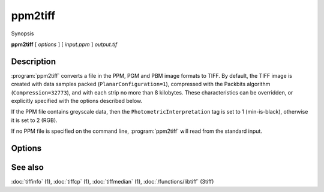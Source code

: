 ppm2tiff
========

.. program:: ppm2tiff

Synopsis

**ppm2tiff** [ *options* ] [ *input.ppm* ] *output.tif*

Description
-----------

:program:`ppm2tiff` converts a file in the PPM, PGM and PBM image formats to
TIFF.  By default, the TIFF image is created with data samples packed
(``PlanarConfiguration=1``), compressed with the Packbits algorithm
(``Compression=32773``), and with each strip no more than 8 kilobytes.
These characteristics can be overridden, or explicitly specified with the
options described below.

If the PPM file contains greyscale data, then the ``PhotometricInterpretation``
tag is set to 1 (min-is-black), otherwise it is set to 2 (RGB).

If no PPM file is specified on the command line, :program:`ppm2tiff`
will read from the standard input.

Options
-------

.. option:: -c compress

   Specify a compression scheme to use when writing image data:
   :command:`-c none` for no compression,
   :command:`-c packbits` for PackBits compression (will be used by default),
   :command:`-c lzw` for Lempel-Ziv & Welch compression,
   :command:`-c jpeg` for baseline JPEG compression,
   :command:`-c zip` for Deflate compression,
   :command:`-c g3` for CCITT Group 3 (T.4) compression, and
   :command:`-c g4` for CCITT Group 4 (T.6) compression.

.. option:: -r striprows

  Write data with a specified number of rows per strip; by default the number of
  rows/strip is selected so that each strip is approximately 8 kilobytes.

.. option:: -R resolution

  Mark the resultant image to have the specified X and Y resolution (in
  dots/inch).

See also
--------

:doc:`tiffinfo` (1),
:doc:`tiffcp` (1),
:doc:`tiffmedian` (1),
:doc:`/functions/libtiff` (3tiff)

